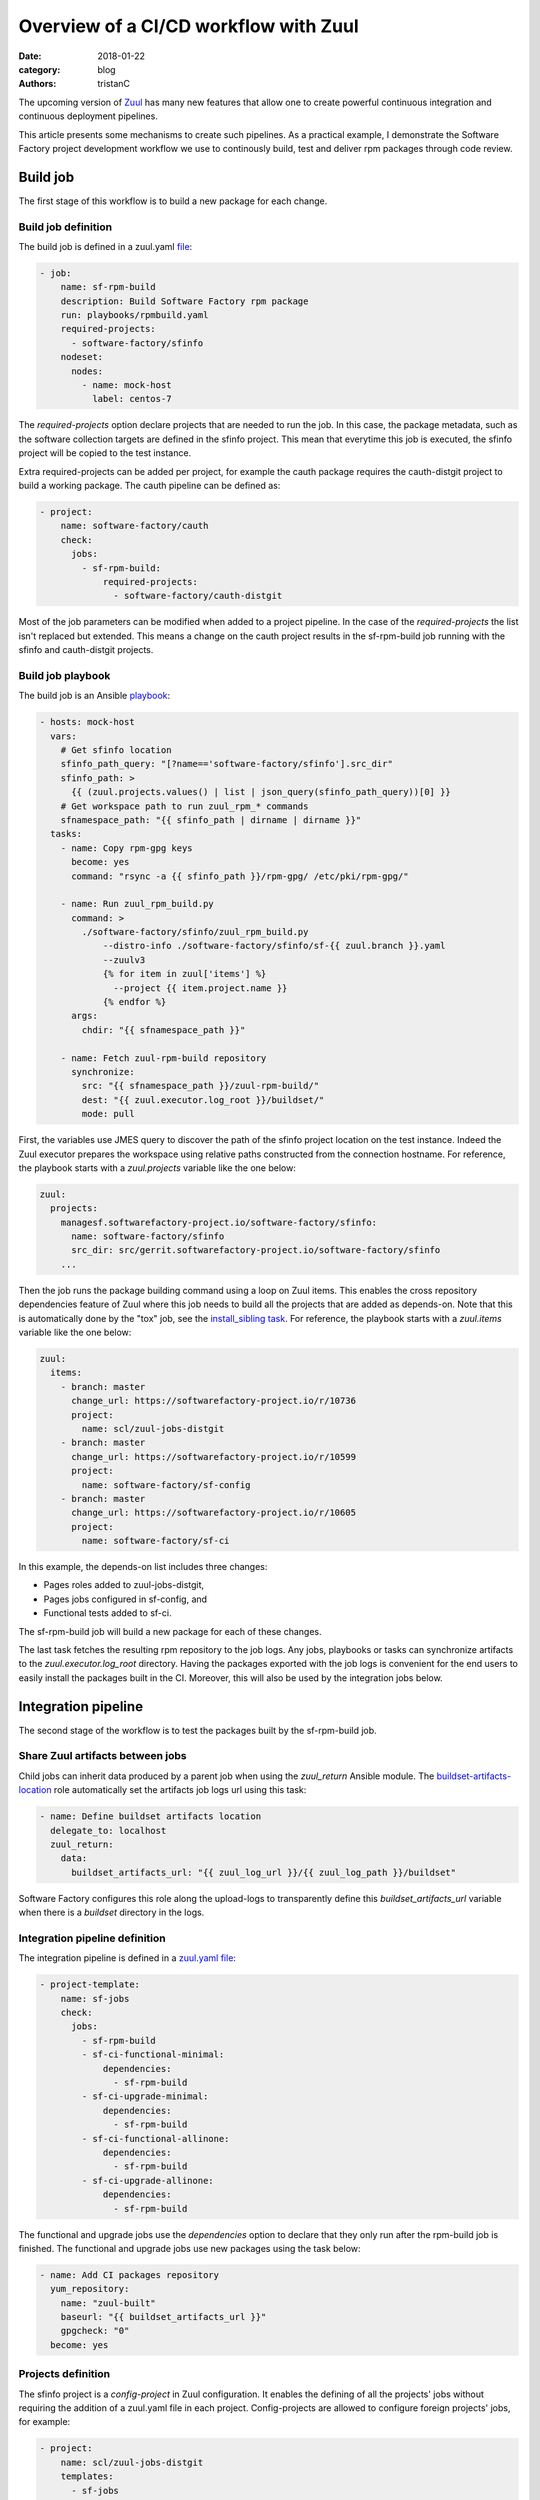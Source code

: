 Overview of a CI/CD workflow with Zuul
######################################

:date: 2018-01-22
:category: blog
:authors: tristanC

The upcoming version of `Zuul <https://docs.openstack.org/infra/zuul/>`_
has many new features that allow one to create powerful continuous
integration and continuous deployment pipelines.

This article presents some mechanisms to create such pipelines.
As a practical example, I demonstrate the Software Factory project
development workflow we use to continously build, test and deliver
rpm packages through code review.


Build job
---------

The first stage of this workflow is to build a new package for each change.

Build job definition
....................

The build job is defined in a zuul.yaml
`file <https://softwarefactory-project.io/r/gitweb?p=software-factory/sfinfo.git;a=blob;f=zuul.d/jobs.yaml>`_:

.. code:: yaml

  - job:
      name: sf-rpm-build
      description: Build Software Factory rpm package
      run: playbooks/rpmbuild.yaml
      required-projects:
        - software-factory/sfinfo
      nodeset:
        nodes:
          - name: mock-host
            label: centos-7


The *required-projects* option declare projects that are needed to run the
job. In this case, the package metadata, such as the software collection
targets are defined in the sfinfo project.
This mean that everytime this job is executed, the sfinfo project will be
copied to the test instance.

Extra required-projects can be added per project, for example the cauth package
requires the cauth-distgit project to build a working package.
The cauth pipeline can be defined as:

.. code:: yaml

  - project:
      name: software-factory/cauth
      check:
        jobs:
          - sf-rpm-build:
              required-projects:
                - software-factory/cauth-distgit

Most of the job parameters can be modified when added to a
project pipeline. In the case of the *required-projects* the list isn't replaced
but extended. This means a change on the cauth project results in the
sf-rpm-build job running with the sfinfo and cauth-distgit projects.


Build job playbook
..................

The build job is an Ansible
`playbook <https://softwarefactory-project.io/r/gitweb?p=software-factory/sfinfo.git;a=blob;f=playbooks/rpmbuild.yaml>`_:

.. code:: yaml

  - hosts: mock-host
    vars:
      # Get sfinfo location
      sfinfo_path_query: "[?name=='software-factory/sfinfo'].src_dir"
      sfinfo_path: >
        {{ (zuul.projects.values() | list | json_query(sfinfo_path_query))[0] }}
      # Get workspace path to run zuul_rpm_* commands
      sfnamespace_path: "{{ sfinfo_path | dirname | dirname }}"
    tasks:
      - name: Copy rpm-gpg keys
        become: yes
        command: "rsync -a {{ sfinfo_path }}/rpm-gpg/ /etc/pki/rpm-gpg/"

      - name: Run zuul_rpm_build.py
        command: >
          ./software-factory/sfinfo/zuul_rpm_build.py
              --distro-info ./software-factory/sfinfo/sf-{{ zuul.branch }}.yaml
              --zuulv3
              {% for item in zuul['items'] %}
                --project {{ item.project.name }}
              {% endfor %}
        args:
          chdir: "{{ sfnamespace_path }}"

      - name: Fetch zuul-rpm-build repository
        synchronize:
          src: "{{ sfnamespace_path }}/zuul-rpm-build/"
          dest: "{{ zuul.executor.log_root }}/buildset/"
          mode: pull


First, the variables use JMES query to discover the path of the sfinfo project
location on the test instance. Indeed the Zuul executor prepares the workspace
using relative paths constructed from the connection hostname. For reference,
the playbook starts with a *zuul.projects* variable like the one below:

.. code:: yaml

  zuul:
    projects:
      managesf.softwarefactory-project.io/software-factory/sfinfo:
        name: software-factory/sfinfo
        src_dir: src/gerrit.softwarefactory-project.io/software-factory/sfinfo
      ...


Then the job runs the package building command using a loop on
Zuul items. This enables the cross repository dependencies feature of Zuul
where this job needs to build all the projects that are added as depends-on.
Note that this is automatically done by the "tox" job, see
the `install_sibling task <http://git.openstack.org/cgit/openstack-infra/zuul-jobs/tree/roles/tox/tasks/siblings.yaml>`_.
For reference, the playbook starts with a *zuul.items* variable like the one
below:

.. code:: yaml

  zuul:
    items:
      - branch: master
        change_url: https://softwarefactory-project.io/r/10736
        project:
          name: scl/zuul-jobs-distgit
      - branch: master
        change_url: https://softwarefactory-project.io/r/10599
        project:
          name: software-factory/sf-config
      - branch: master
        change_url: https://softwarefactory-project.io/r/10605
        project:
          name: software-factory/sf-ci


In this example, the depends-on list includes three changes:

* Pages roles added to zuul-jobs-distgit,
* Pages jobs configured in sf-config, and
* Functional tests added to sf-ci.

The sf-rpm-build job will build a new package for each of these changes.

The last task fetches the resulting rpm repository to the job logs.
Any jobs, playbooks or tasks can synchronize artifacts to the
*zuul.executor.log_root* directory.
Having the packages exported with the job logs is convenient for the end users
to easily install the packages built in the CI.
Moreover, this will also be used by the integration jobs below.


Integration pipeline
--------------------

The second stage of the workflow is to test the packages built by the
sf-rpm-build job.

Share Zuul artifacts between jobs
.................................

Child jobs can inherit data produced by a parent job when using the
*zuul_return* Ansible module. The
`buildset-artifacts-location <https://review.openstack.org/530679>`_ role
automatically set the artifacts job logs url using this task:

.. code:: yaml

  - name: Define buildset artifacts location
    delegate_to: localhost
    zuul_return:
      data:
        buildset_artifacts_url: "{{ zuul_log_url }}/{{ zuul_log_path }}/buildset"


Software Factory configures this role along the upload-logs to transparently
define this *buildset_artifacts_url* variable when there is a *buildset*
directory in the logs.


Integration pipeline definition
...............................

The integration pipeline is defined in a
`zuul.yaml file <https://softwarefactory-project.io/r/gitweb?p=software-factory/sfinfo.git;a=blob;f=zuul.d/templates.yaml>`_:

.. code:: yaml

  - project-template:
      name: sf-jobs
      check:
        jobs:
          - sf-rpm-build
          - sf-ci-functional-minimal:
              dependencies:
                - sf-rpm-build
          - sf-ci-upgrade-minimal:
              dependencies:
                - sf-rpm-build
          - sf-ci-functional-allinone:
              dependencies:
                - sf-rpm-build
          - sf-ci-upgrade-allinone:
              dependencies:
                - sf-rpm-build


The functional and upgrade jobs use the *dependencies* option to
declare that they only run after the rpm-build job is finished.
The functional and upgrade jobs use new packages using the task below:

.. code:: yaml

  - name: Add CI packages repository
    yum_repository:
      name: "zuul-built"
      baseurl: "{{ buildset_artifacts_url }}"
      gpgcheck: "0"
    become: yes



Projects definition
...................

The sfinfo project is a *config-project* in Zuul configuration.
It enables the defining of all the projects' jobs without requiring the
addition of a zuul.yaml file in each project.
Config-projects are allowed to configure foreign projects' jobs, for example:

.. code:: yaml

  - project:
      name: scl/zuul-jobs-distgit
      templates:
        - sf-jobs


A good design for this workflow defines common jobs in a dedicated repository
and the common pipeline definitions in a config-projects.
*Untrusted-projects* can still add local jobs if needed and can even
add dependencies to the common pipelines. For example, the cauth project
extends the required-projects for the sf-rpm-build.


Deployment pipeline
-------------------

When a change succeeds the integration tests the reviewer can approve it to
trigger the deployment pipeline. The first thing to understand is how to
use secrets in the deployment job.

Using secrets in jobs
.....................

Zuul can securely manage secrets using public key cryptography. Zuul
manages a private key for each project and the user can encrypt secrets with
the public key to store them in the repository along with the job. That
means encryption is a one-way operation for the user and only the Zuul
scheduler can decrypt the secret.

To create a new secret the user runs the `encrypt_secret <http://git.openstack.org/cgit/openstack-infra/zuul/tree/tools/encrypt_secret.py>`_ tool:

.. code:: yaml

  # encrypt_secret.py --infile secret.data <zuul-web-url>/keys/<tenant-name> <project-name>
  - secret:
      name: <secret-name>
      data:
        <variable-name>: !encrypted/pkcs1-oaep
          - ENCRYPTED-DATA-HERE


Once a secret is added to a job the playbook will have access to its
decrypted content. However, there are a few caveats:

* The secret and the playbook need to be defined in a **single job**
  stored in the **same project**. Note that this may change in the
  `future <http://lists.zuul-ci.org/pipermail/zuul-discuss/2018-January/000010.html>`_.
* If the secret is defined in an *untrusted-project*,
  then the job is automatically converted to *post-review*.
  That means jobs using secrets can only run in post, periodic or release
  pipelines. This prevents speculative job modifications from leaking
  the secret content.
* Alternatively, if the secret is defined in a *config-project*, then the
  job can be used in any pipeline because config-projects don't allow
  speculative execution on new patchset.


Deployment pipeline definition
..............................

In the Software Factory project, the deployment is a
`koji <https://fedoraproject.org/wiki/Koji>`_ build and
is performed as part of the gate pipeline.
That means the change isn't merged if it is not deployed.
Another strategy is to deploy in the post pipeline after the change is
merged, or in the release pipeline after a tag is submitted.

The deployment pipeline is defined as below:

.. code:: yaml

  - project-template:
      name: sf-jobs
      gate:
        queue: sf
        jobs:
          - sf-rpm-build
          - sf-ci-functional-minimal:
              dependencies:
                - sf-rpm-build
          - sf-ci-upgrade-minimal:
              dependencies:
                - sf-rpm-build
          - sf-ci-functional-allinone:
              dependencies:
                - sf-rpm-build
          - sf-ci-upgrade-allinone:
              dependencies:
                - sf-rpm-build
          - sf-rpm-publish:
              dependencies:
                - sf-ci-functional-minimal
                - sf-ci-upgrade-minimal
                - sf-ci-functional-allinone
                - sf-ci-upgrade-allinone


The deployment pipeline needs to use the *queue* option to group all the
approved changes in dependent order.
When multiple changes are approved in parallel, they will all be tested
together before being merged, as if they were submitted with a
depends-on relationship.

The deployment pipeline is similar to the integration pipeline, it just adds
a publish job that will only run if all the integration tests succeed.
This ensures that changes are consistently tested with the projects' current
state before being deployed.


Deployment job definition
.........................

The job is declared in a zuul.yaml file as below:

.. code:: yaml

  - job:
      name: sf-rpm-publish
      description: Publish Software Factory rpm to koji
      run: playbooks/rpmpublish.yaml
      hold-following-changes: true
      required-projects:
        - software-factory/sfinfo
      secrets:
        - sf_koji_configuration


This job is using the *hold-following-changes* setting to ensure that only
the top of the gate gets published. If the deployement is happening in the
post or release pipeline, then this setting can be replaced by a *semaphore*
instead, for example:

.. code:: yaml

  - job:
      name: deployment
      semaphore: production-access

  - semaphore:
      name: production-access
      max: 1


This prevents concurrency issues when multiple changes are approved in parallel.


Zuul concepts summary
---------------------

This article covered the following concepts:

* Project types:

  * *config-projects*: hold deployment secrets and set projects' pipelines.
  * *untrusted-projects*: the projects being tested and deployed.

* Playbook variables:

  * *zuul.projects*: the projects installed on the test instance,
  * *zuul.items*: the list of changes being tested with depends-on,
  * *zuul.executor.log_root*: the location of job artifacts, and
  * *zuul_return*: an Ansible module to share data between jobs.

* Job options:

  * *required-projects*: the list of projects to copy on the test instance,
  * *dependencies*: the list of jobs to wait for,
  * *secret*: the deployment job's secret,
  * *post-review*: prevents a job from running speculatively,
  * *hold-following-changes*: makes dependent pipelines run in serial, and
  * *semaphore*: prevents concurrent deployment of different changes.

* Pipeline options:

  * Job settings can be modified per project, and
  * *queue* makes all the projects depend on each other automatically.

Conclusion
----------

Zuul can be used to effectively manage complex continous integration and
deployment pipelines with powerfull cross repository dependencies management.

This article presented the Software Factory workflow where rpm packages are
being continously built, tested and delivered through code review.
A similar workflow can be created for other types of projects such as golang
or container based software.
